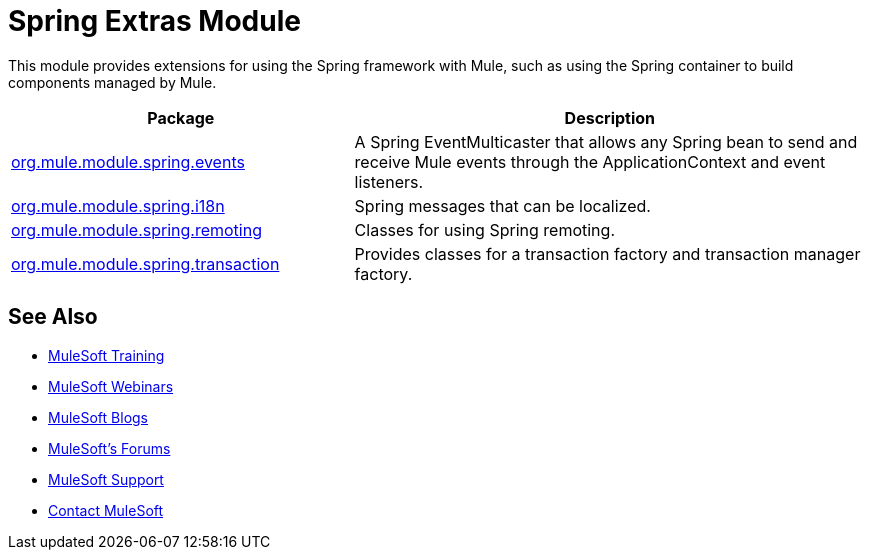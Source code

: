 = Spring Extras Module
:keywords: anypoint studio, esb, spring, extras

This module provides extensions for using the Spring framework with Mule, such as using the Spring container to build components managed by Mule.

[width="100%",cols="40a,60a",options="header"]
|===
|Package |Description
|http://www.mulesoft.org/docs/site/3.7.0/apidocs/org/mule/module/spring/events/package-summary.html[org.mule.module.spring.events] |A Spring EventMulticaster that allows any Spring bean to send and receive Mule events through the ApplicationContext and event listeners.
|http://www.mulesoft.org/docs/site/3.7.0/apidocs/org/mule/module/spring/i18n/package-summary.html[org.mule.module.spring.i18n] |Spring messages that can be localized.
|http://www.mulesoft.org/docs/site/3.7.0/apidocs/org/mule/module/spring/remoting/package-summary.html[org.mule.module.spring.remoting] |Classes for using Spring remoting.
|http://www.mulesoft.org/docs/site/3.7.0/apidocs/org/mule/module/spring/transaction/package-summary.html[org.mule.module.spring.transaction] |Provides classes for a transaction factory and transaction manager factory.
|===

== See Also

* link:http://training.mulesoft.com[MuleSoft Training]
* link:https://www.mulesoft.com/webinars[MuleSoft Webinars]
* link:http://blogs.mulesoft.com[MuleSoft Blogs]
* link:http://forums.mulesoft.com[MuleSoft's Forums]
* link:https://www.mulesoft.com/support-and-services/mule-esb-support-license-subscription[MuleSoft Support]
* mailto:support@mulesoft.com[Contact MuleSoft]

